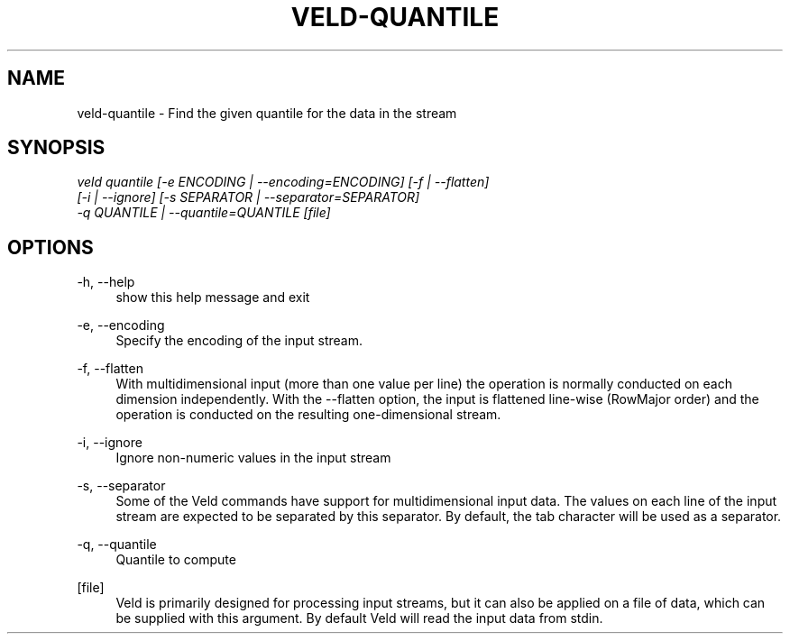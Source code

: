 '\" t
.\"     Title: veld-quantile
.\"    Author: Gerrit J.J. van den Burg
.\" Generator: Wilderness <https://pypi.org/project/wilderness>
.\"      Date: 2022-06-12
.\"    Manual: veld Manual
.\"    Source: veld 0.1.2
.\"  Language: English
.\"
.TH "VELD-QUANTILE" "1" "2022\-06\-12" "Veld 0\&.1\&.2" "Veld Manual"
.\" -----------------------------------------------------------------
.\" * Define some portability stuff
.\" -----------------------------------------------------------------
.\" ~~~~~~~~~~~~~~~~~~~~~~~~~~~~~~~~~~~~~~~~~~~~~~~~~~~~~~~~~~~~~~~~~
.\" http://bugs.debian.org/507673
.\" http://lists.gnu.org/archive/html/groff/2009-02/msg00013.html
.\" ~~~~~~~~~~~~~~~~~~~~~~~~~~~~~~~~~~~~~~~~~~~~~~~~~~~~~~~~~~~~~~~~~
.ie \n(.g .ds Aq \(aq
.el       .ds Aq '
.\" -----------------------------------------------------------------
.\" * set default formatting *
.\" -----------------------------------------------------------------
.\" disable hyphenation
.nh
.\" disable justification
.ad l
.\" -----------------------------------------------------------------
.\" * MAIN CONTENT STARTS HERE *
.\" -----------------------------------------------------------------
.SH "NAME"
veld-quantile \- Find the given quantile for the data in the stream
.SH "SYNOPSIS"
.sp
.nf
\fIveld quantile [\-e ENCODING | \-\-encoding=ENCODING] [\-f | \-\-flatten]
              [\-i | \-\-ignore] [\-s SEPARATOR | \-\-separator=SEPARATOR]
              \-q QUANTILE | \-\-quantile=QUANTILE [file]
.fi
.sp
.SH "OPTIONS"
.sp
.sp
.sp
\-h, \-\-help
.RS 4
show this help message and exit
.RE
.PP
\-e, \-\-encoding
.RS 4
Specify the encoding of the input stream.
.RE
.PP
\-f, \-\-flatten
.RS 4
With multidimensional input (more than one value per line) the operation is normally conducted on each dimension independently. With the \-\-flatten option, the input is flattened line\-wise (RowMajor order) and the operation is conducted on the resulting one\-dimensional stream.
.RE
.PP
\-i, \-\-ignore
.RS 4
Ignore non\-numeric values in the input stream
.RE
.PP
\-s, \-\-separator
.RS 4
Some of the Veld commands have support for multidimensional input data. The values on each line of the input stream are expected to be separated by this separator. By default, the tab character will be used as a separator.
.RE
.PP
\-q, \-\-quantile
.RS 4
Quantile to compute
.RE
.PP
[file]
.RS 4
Veld is primarily designed for processing input streams, but it can also be applied on a file of data, which can be supplied with this argument. By default Veld will read the input data from stdin.
.RE
.PP
.sp